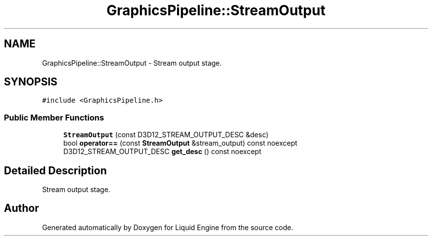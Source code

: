 .TH "GraphicsPipeline::StreamOutput" 3 "Wed Apr 3 2024" "Liquid Engine" \" -*- nroff -*-
.ad l
.nh
.SH NAME
GraphicsPipeline::StreamOutput \- Stream output stage\&.  

.SH SYNOPSIS
.br
.PP
.PP
\fC#include <GraphicsPipeline\&.h>\fP
.SS "Public Member Functions"

.in +1c
.ti -1c
.RI "\fBStreamOutput\fP (const D3D12_STREAM_OUTPUT_DESC &desc)"
.br
.ti -1c
.RI "bool \fBoperator==\fP (const \fBStreamOutput\fP &stream_output) const noexcept"
.br
.ti -1c
.RI "D3D12_STREAM_OUTPUT_DESC \fBget_desc\fP () const noexcept"
.br
.in -1c
.SH "Detailed Description"
.PP 
Stream output stage\&. 

.SH "Author"
.PP 
Generated automatically by Doxygen for Liquid Engine from the source code\&.
